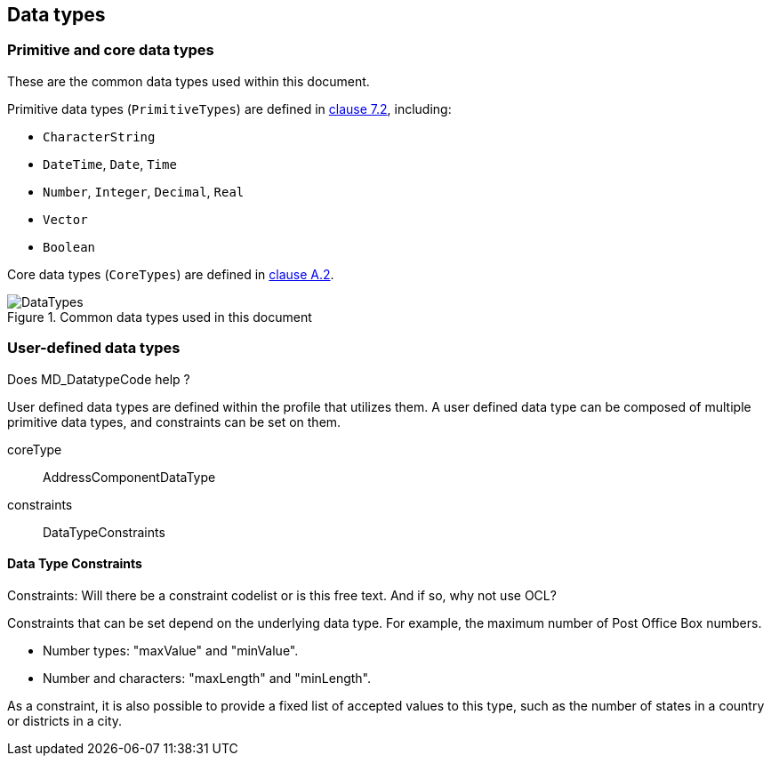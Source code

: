 
[[ix-data-types]]
== Data types

=== Primitive and core data types

These are the common data types used within this document.

Primitive data types (`PrimitiveTypes`) are defined in <<ISO19103,clause 7.2>>,
including:

* `CharacterString`
* `DateTime`, `Date`, `Time`
* `Number`, `Integer`, `Decimal`, `Real`
* `Vector`
* `Boolean`

Core data types (`CoreTypes`) are defined in <<ISO19103,clause A.2>>.

.Common data types used in this document
image::DataTypes.png[]

=== User-defined data types

[source=Stephane Garcia]
****
Does MD_DatatypeCode help ?
****

User defined data types are defined within the profile that utilizes
them. A user defined data type can be composed of multiple primitive
data types, and constraints can be set on them.

coreType:: AddressComponentDataType

constraints:: DataTypeConstraints

==== Data Type Constraints

[source=Stephane Garcia]
****
Constraints: Will there be a constraint codelist or is this free text.
And if so, why not use OCL?
****

Constraints that can be set depend on the underlying data type. For
example, the maximum number of Post Office Box numbers.

* Number types: "maxValue" and "minValue".
* Number and characters: "maxLength" and "minLength".

As a constraint, it is also possible to provide a fixed list of
accepted values to this type, such as the number of states in a country
or districts in a city.
